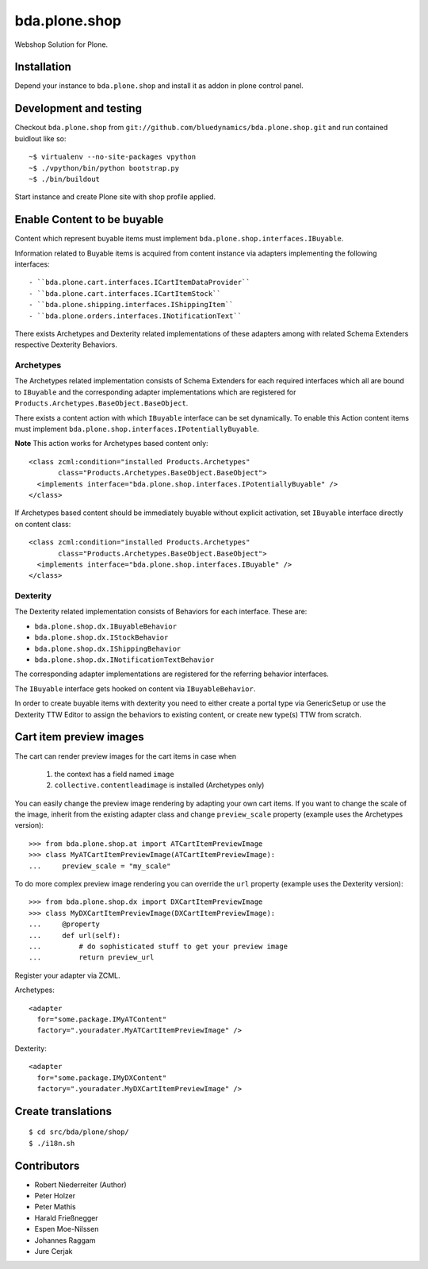 ==============
bda.plone.shop
==============

Webshop Solution for Plone.


Installation
------------

Depend your instance to ``bda.plone.shop`` and install it as addon
in plone control panel.


Development and testing
-----------------------

Checkout ``bda.plone.shop`` from
``git://github.com/bluedynamics/bda.plone.shop.git`` and run contained buidlout
like so::

    ~$ virtualenv --no-site-packages vpython
    ~$ ./vpython/bin/python bootstrap.py
    ~$ ./bin/buildout

Start instance and create Plone site with shop profile applied.


Enable Content to be buyable
----------------------------

Content which represent buyable items must implement
``bda.plone.shop.interfaces.IBuyable``.

Information related to Buyable items is acquired from content instance via
adapters implementing the following interfaces::

- ``bda.plone.cart.interfaces.ICartItemDataProvider``
- ``bda.plone.cart.interfaces.ICartItemStock``
- ``bda.plone.shipping.interfaces.IShippingItem``
- ``bda.plone.orders.interfaces.INotificationText``

There exists Archetypes and Dexterity related implementations of these
adapters among with related Schema Extenders respective Dexterity Behaviors.


Archetypes
~~~~~~~~~~

The Archetypes related implementation consists of Schema Extenders for each
required interfaces which all are bound to ``IBuyable`` and the corresponding
adapter implementations which are registered for
``Products.Archetypes.BaseObject.BaseObject``.

There exists a content action with which ``IBuyable`` interface can be set
dynamically. To enable this Action content items must implement
``bda.plone.shop.interfaces.IPotentiallyBuyable``.

**Note** This action works for Archetypes based content only::

    <class zcml:condition="installed Products.Archetypes"
           class="Products.Archetypes.BaseObject.BaseObject">
      <implements interface="bda.plone.shop.interfaces.IPotentiallyBuyable" />
    </class>

If Archetypes based content should be immediately buyable without explicit
activation, set ``IBuyable`` interface directly on content class::

    <class zcml:condition="installed Products.Archetypes"
           class="Products.Archetypes.BaseObject.BaseObject">
      <implements interface="bda.plone.shop.interfaces.IBuyable" />
    </class>


Dexterity
~~~~~~~~~

The Dexterity related implementation consists of Behaviors for each
interface. These are:

- ``bda.plone.shop.dx.IBuyableBehavior``
- ``bda.plone.shop.dx.IStockBehavior``
- ``bda.plone.shop.dx.IShippingBehavior``
- ``bda.plone.shop.dx.INotificationTextBehavior``

The corresponding adapter implementations are registered for the referring
behavior interfaces.

The ``IBuyable`` interface gets hooked on content via ``IBuyableBehavior``.

In order to create buyable items with dexterity you need to either create a
portal type via GenericSetup or use the Dexterity TTW Editor to assign the
behaviors to existing content, or create new type(s) TTW from scratch.


Cart item preview images
------------------------

The cart can render preview images for the cart items in case when

    1. the context has a field named ``image``
    2. ``collective.contentleadimage`` is installed (Archetypes only)

You can easily change the preview image rendering by adapting your own cart
items. If you want to change the scale of the image, inherit from the existing
adapter class and change ``preview_scale`` property (example uses the
Archetypes version)::

    >>> from bda.plone.shop.at import ATCartItemPreviewImage
    >>> class MyATCartItemPreviewImage(ATCartItemPreviewImage):
    ...     preview_scale = "my_scale"

To do more complex preview image rendering you can override the ``url``
property (example uses the Dexterity version)::

    >>> from bda.plone.shop.dx import DXCartItemPreviewImage
    >>> class MyDXCartItemPreviewImage(DXCartItemPreviewImage):
    ...     @property
    ...     def url(self):
    ...         # do sophisticated stuff to get your preview image
    ...         return preview_url

Register your adapter via ZCML.

Archetypes::

    <adapter
      for="some.package.IMyATContent"
      factory=".youradater.MyATCartItemPreviewImage" />

Dexterity::

    <adapter
      for="some.package.IMyDXContent"
      factory=".youradater.MyDXCartItemPreviewImage" />


Create translations
-------------------

::

    $ cd src/bda/plone/shop/
    $ ./i18n.sh


Contributors
------------

- Robert Niederreiter (Author)
- Peter Holzer
- Peter Mathis
- Harald Frießnegger
- Espen Moe-Nilssen
- Johannes Raggam
- Jure Cerjak

